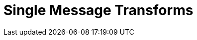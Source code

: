 = Single Message Transforms
:description: Single Message Transforms for Managed Connectors.
:page-layout: index
:page-cloud: true
:page-categories: Deployment, Integration

